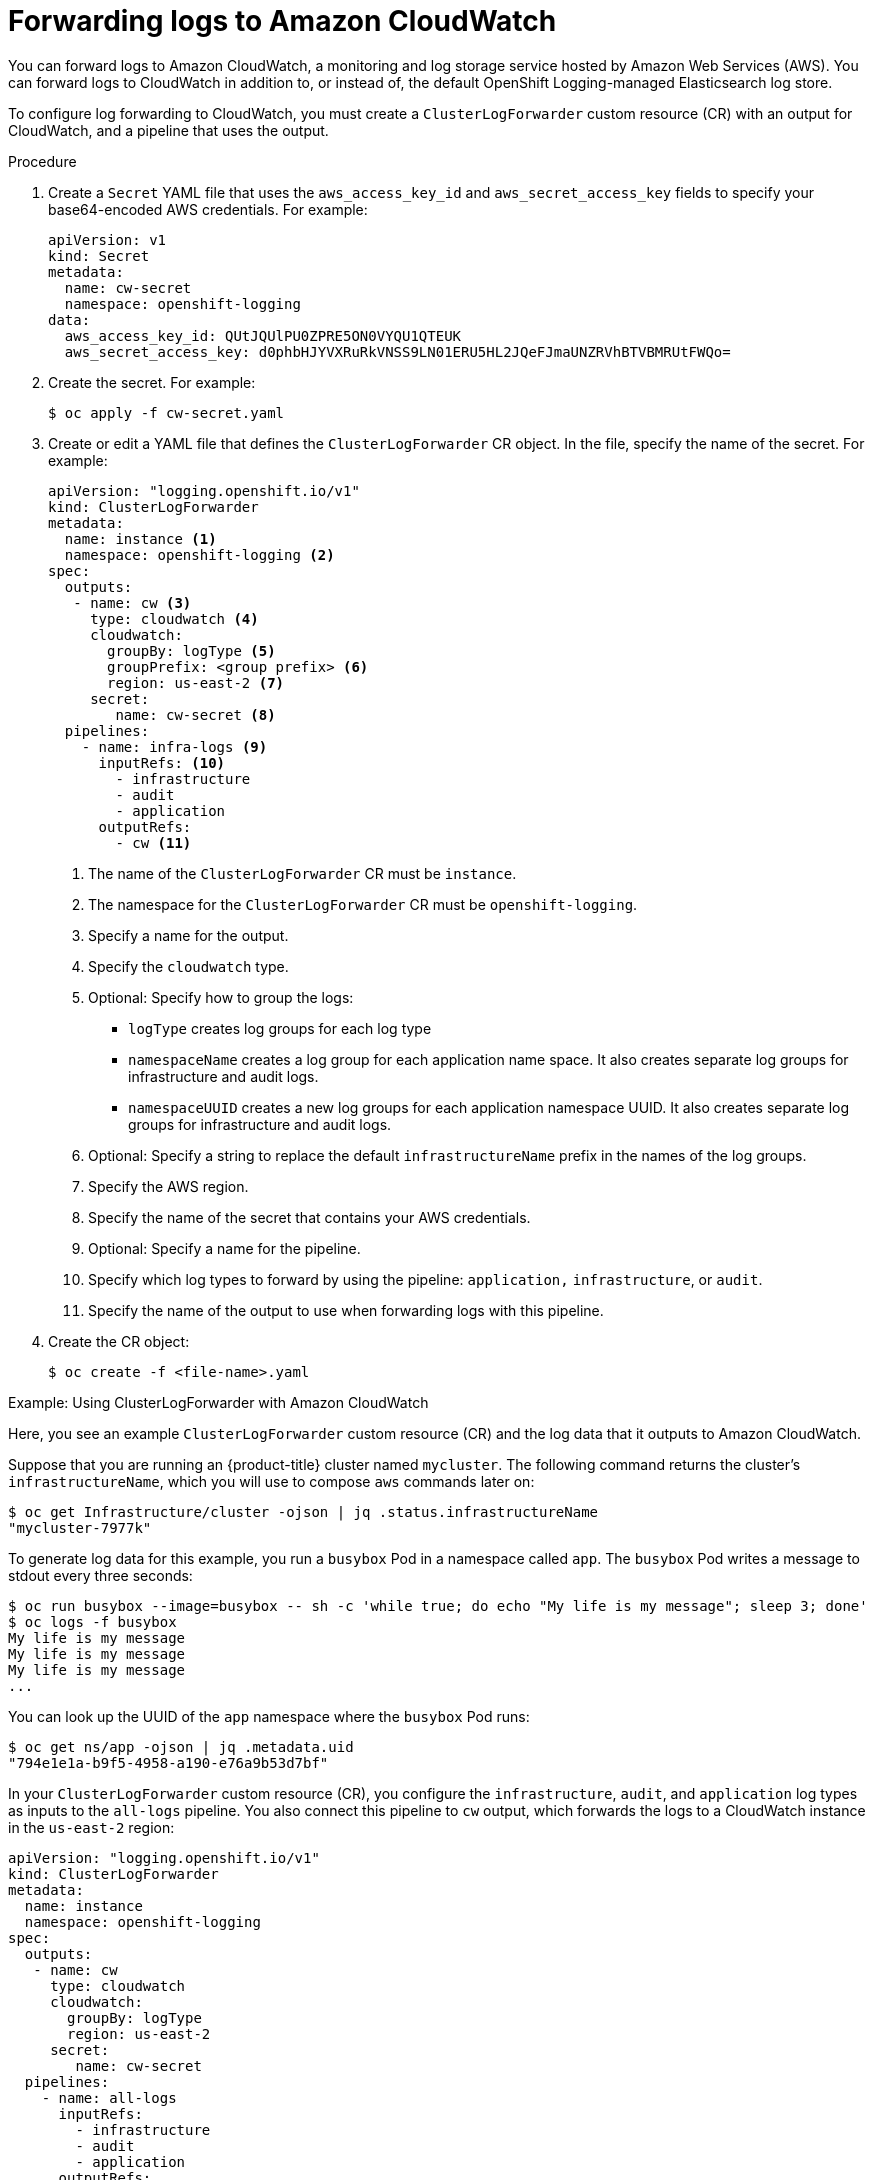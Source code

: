 [id="cluster-logging-collector-log-forward-cloudwatch_{context}"]
= Forwarding logs to Amazon CloudWatch

You can forward logs to Amazon CloudWatch, a monitoring and log storage service hosted by Amazon Web Services (AWS). You can forward logs to CloudWatch in addition to, or instead of, the default OpenShift Logging-managed Elasticsearch log store.

To configure log forwarding to CloudWatch, you must create a `ClusterLogForwarder` custom resource (CR) with an output for CloudWatch, and a pipeline that uses the output.

.Procedure

. Create a `Secret` YAML file that uses the `aws_access_key_id` and `aws_secret_access_key` fields to specify your base64-encoded AWS credentials. For example:
+
[source,yaml]
----
apiVersion: v1
kind: Secret
metadata:
  name: cw-secret
  namespace: openshift-logging
data:
  aws_access_key_id: QUtJQUlPU0ZPRE5ON0VYQU1QTEUK
  aws_secret_access_key: d0phbHJYVXRuRkVNSS9LN01ERU5HL2JQeFJmaUNZRVhBTVBMRUtFWQo=
----

. Create the secret. For example:
+
[source,terminal]
----
$ oc apply -f cw-secret.yaml
----

. Create or edit a YAML file that defines the `ClusterLogForwarder` CR object. In the file, specify the name of the secret. For example:
+
[source,yaml]
----
apiVersion: "logging.openshift.io/v1"
kind: ClusterLogForwarder
metadata:
  name: instance <1>
  namespace: openshift-logging <2>
spec:
  outputs:
   - name: cw <3>
     type: cloudwatch <4>
     cloudwatch:
       groupBy: logType <5>
       groupPrefix: <group prefix> <6>
       region: us-east-2 <7>
     secret:
        name: cw-secret <8>
  pipelines:
    - name: infra-logs <9>
      inputRefs: <10>
        - infrastructure
        - audit
        - application
      outputRefs:
        - cw <11>
----
<1> The name of the `ClusterLogForwarder` CR must be `instance`.
<2> The namespace for the `ClusterLogForwarder` CR must be `openshift-logging`.
<3> Specify a name for the output.
<4> Specify the `cloudwatch` type.
<5> Optional: Specify how to group the logs:
+
* `logType` creates log groups for each log type
* `namespaceName` creates a log group for each application name space. It also creates separate log groups for infrastructure and audit logs.
* `namespaceUUID` creates a new log groups for each application namespace UUID. It also creates separate log groups for infrastructure and audit logs.
<6> Optional: Specify a string to replace the default `infrastructureName` prefix in the names of the log groups.
<7> Specify the AWS region.
<8> Specify the name of the secret that contains your AWS credentials.
<9> Optional: Specify a name for the pipeline.
<10> Specify which log types to forward by using the pipeline: `application,` `infrastructure`, or `audit`.
<11> Specify the name of the output to use when forwarding logs with this pipeline.

. Create the CR object:
+
[source,terminal]
----
$ oc create -f <file-name>.yaml
----

.Example: Using ClusterLogForwarder with Amazon CloudWatch

Here, you see an example `ClusterLogForwarder` custom resource (CR) and the log data that it outputs to Amazon CloudWatch.

Suppose that you are running an {product-title} cluster named `mycluster`. The following command returns the cluster's `infrastructureName`, which you will use to compose `aws` commands later on:

[source,terminal]
----
$ oc get Infrastructure/cluster -ojson | jq .status.infrastructureName
"mycluster-7977k"
----

To generate log data for this example, you run a `busybox` Pod in a namespace called `app`. The `busybox` Pod writes a message to stdout every three seconds:

[source,terminal]
----
$ oc run busybox --image=busybox -- sh -c 'while true; do echo "My life is my message"; sleep 3; done'
$ oc logs -f busybox
My life is my message
My life is my message
My life is my message
...
----


You can look up the UUID of the `app` namespace where the `busybox` Pod runs:

[source,terminal]
----
$ oc get ns/app -ojson | jq .metadata.uid
"794e1e1a-b9f5-4958-a190-e76a9b53d7bf"
----

In your `ClusterLogForwarder` custom resource (CR), you configure the `infrastructure`, `audit`, and `application` log types as inputs to the `all-logs` pipeline. You also connect this pipeline to `cw` output, which forwards the logs to a CloudWatch instance in the `us-east-2` region:

[source,yaml]
----
apiVersion: "logging.openshift.io/v1"
kind: ClusterLogForwarder
metadata:
  name: instance
  namespace: openshift-logging
spec:
  outputs:
   - name: cw
     type: cloudwatch
     cloudwatch:
       groupBy: logType
       region: us-east-2
     secret:
        name: cw-secret
  pipelines:
    - name: all-logs
      inputRefs:
        - infrastructure
        - audit
        - application
      outputRefs:
        - cw
----

Each region in CloudWatch contains three levels of objects:

* log group
** log stream
*** log event


With `groupBy: logType` in the `ClusterLogForwarding` CR, the three log types in the `inputRefs` produce three log groups in Amazon Cloudwatch:

[source,terminal]
----
$ aws --output json logs describe-log-groups | jq .logGroups[].logGroupName
"mycluster-7977k.application"
"mycluster-7977k.audit"
"mycluster-7977k.infrastructure"
----

Each of the log groups contains log streams:

[source,terminal]
----
$ aws --output json logs describe-log-streams --log-group-name mycluster-7977k.application | jq .logStreams[].logStreamName
"kubernetes.var.log.containers.busybox_app_busybox-da085893053e20beddd6747acdbaf98e77c37718f85a7f6a4facf09ca195ad76.log"
----

[source,terminal]
----
$ aws --output json logs describe-log-streams --log-group-name mycluster-7977k.audit | jq .logStreams[].logStreamName
"ip-10-0-131-228.us-east-2.compute.internal.k8s-audit.log"
"ip-10-0-131-228.us-east-2.compute.internal.linux-audit.log"
"ip-10-0-131-228.us-east-2.compute.internal.openshift-audit.log"
...
----

[source,terminal]
----
$ aws --output json logs describe-log-streams --log-group-name mycluster-7977k.infrastructure | jq .logStreams[].logStreamName
"ip-10-0-131-228.us-east-2.compute.internal.kubernetes.var.log.containers.apiserver-69f9fd9b58-zqzw5_openshift-oauth-apiserver_oauth-apiserver-453c5c4ee026fe20a6139ba6b1cdd1bed25989c905bf5ac5ca211b7cbb5c3d7b.log"
"ip-10-0-131-228.us-east-2.compute.internal.kubernetes.var.log.containers.apiserver-797774f7c5-lftrx_openshift-apiserver_openshift-apiserver-ce51532df7d4e4d5f21c4f4be05f6575b93196336be0027067fd7d93d70f66a4.log"
"ip-10-0-131-228.us-east-2.compute.internal.kubernetes.var.log.containers.apiserver-797774f7c5-lftrx_openshift-apiserver_openshift-apiserver-check-endpoints-82a9096b5931b5c3b1d6dc4b66113252da4a6472c9fff48623baee761911a9ef.log"
...
----

Each log stream contains log events. To see a log event from the `busybox` Pod, you specify its log stream from the `application` log group:

[source,terminal]
----
$ aws logs get-log-events --log-group-name mycluster-7977k.application --log-stream-name kubernetes.var.log.containers.busybox_app_busybox-da085893053e20beddd6747acdbaf98e77c37718f85a7f6a4facf09ca195ad76.log
{
    "events": [
        {
            "timestamp": 1629422704178,
            "message": "{\"docker\":{\"container_id\":\"da085893053e20beddd6747acdbaf98e77c37718f85a7f6a4facf09ca195ad76\"},\"kubernetes\":{\"container_name\":\"busybox\",\"namespace_name\":\"app\",\"pod_name\":\"busybox\",\"container_image\":\"docker.io/library/busybox:latest\",\"container_image_id\":\"docker.io/library/busybox@sha256:0f354ec1728d9ff32edcd7d1b8bbdfc798277ad36120dc3dc683be44524c8b60\",\"pod_id\":\"870be234-90a3-4258-b73f-4f4d6e2777c7\",\"host\":\"ip-10-0-216-3.us-east-2.compute.internal\",\"labels\":{\"run\":\"busybox\"},\"master_url\":\"https://kubernetes.default.svc\",\"namespace_id\":\"794e1e1a-b9f5-4958-a190-e76a9b53d7bf\",\"namespace_labels\":{\"kubernetes_io/metadata_name\":\"app\"}},\"message\":\"My life is my message\",\"level\":\"unknown\",\"hostname\":\"ip-10-0-216-3.us-east-2.compute.internal\",\"pipeline_metadata\":{\"collector\":{\"ipaddr4\":\"10.0.216.3\",\"inputname\":\"fluent-plugin-systemd\",\"name\":\"fluentd\",\"received_at\":\"2021-08-20T01:25:08.085760+00:00\",\"version\":\"1.7.4 1.6.0\"}},\"@timestamp\":\"2021-08-20T01:25:04.178986+00:00\",\"viaq_index_name\":\"app-write\",\"viaq_msg_id\":\"NWRjZmUyMWQtZjgzNC00MjI4LTk3MjMtNTk3NmY3ZjU4NDk1\",\"log_type\":\"application\",\"time\":\"2021-08-20T01:25:04+00:00\"}",
            "ingestionTime": 1629422744016
        },
...
----

.Example: Customizing the prefix in log group names

In the log group names, you can replace the default `infrastructureName` prefix, `mycluster-7977k`, with an arbitrary string like `demo-group-prefix`. To make this change, you update the `groupPrefix` field in the `ClusterLogForwarding` CR:

[source,yaml]
----
cloudwatch:
    groupBy: logType
    groupPrefix: demo-group-prefix
    region: us-east-2
----

The value of `groupPrefix` replaces the default `infrastructureName` prefix:

[source,terminal]
----
$ aws --output json logs describe-log-groups | jq .logGroups[].logGroupName
"demo-group-prefix.application"
"demo-group-prefix.audit"
"demo-group-prefix.infrastructure"
----

.Example: Naming log groups after application namespace names

For each application namespace in your cluster, you can create a log group in CloudWatch whose name is based on the name of the application namespace.

If you delete an application namespace object and create a new one that has the same name, CloudWatch continues using the same log group as before.

If you consider successive application namespace objects that have the same name as equivalent to each other, use the approach described in this example. Otherwise, if you need to distinguish the resulting log groups from each other, see the following "Naming log groups for application namespace UUIDs" section instead.

To create application log groups whose names are based on the names of the application namespaces, you set the value of the `groupBy` field to `namespaceName` in the `ClusterLogForwarder` CR:

[source,terminal]
----
cloudwatch:
    groupBy: namespaceName
    region: us-east-2
----

Setting `groupBy` to `namespaceName` affects the application log group only. It does not affect the `audit` and `infrastructure` log groups.

In Amazon Cloudwatch, the namespace name appears at the end of each log group name. Because there is a single application namespace, "app", the following output shows a new `mycluster-7977k.app` log group instead of `mycluster-7977k.application`:

[source,terminal]
----
$ aws --output json logs describe-log-groups | jq .logGroups[].logGroupName
"mycluster-7977k.app"
"mycluster-7977k.audit"
"mycluster-7977k.infrastructure"
----

If the cluster in this example had contained multiple application namespaces, the output would show multiple log groups, one for each namespace.

The `groupBy` field affects the application log group only. It does not affect the `audit` and `infrastructure` log groups.

.Example: Naming log groups after application namespace UUIDs

For each application namespace in your cluster, you can create a log group in CloudWatch whose name is based on the UUID of the application namespace.

If you delete an application namespace object and create a new one, CloudWatch creates a new log group.

If you consider successive application namespace objects with the same name as different from each other, use the approach described in this example. Otherwise, see the preceding "Example: Naming log groups for application namespace names" section instead.

To name log groups after application namespace UUIDs, you set the value of the `groupBy` field to `namespaceUUID` in the `ClusterLogForwarder` CR:

[source,terminal]
----
cloudwatch:
    groupBy: namespaceUUID
    region: us-east-2
----

In Amazon Cloudwatch, the namespace UUID appears at the end of each log group name. Because there is a single application namespace, "app", the following output shows a new `mycluster-7977k.794e1e1a-b9f5-4958-a190-e76a9b53d7bf` log group instead of `mycluster-7977k.application`:

[source,terminal]
----
$ aws --output json logs describe-log-groups | jq .logGroups[].logGroupName
"mycluster-7977k.794e1e1a-b9f5-4958-a190-e76a9b53d7bf" // uid of the "app" namespace
"mycluster-7977k.audit"
"mycluster-7977k.infrastructure"
----

The `groupBy` field affects the application log group only. It does not affect the `audit` and `infrastructure` log groups.
